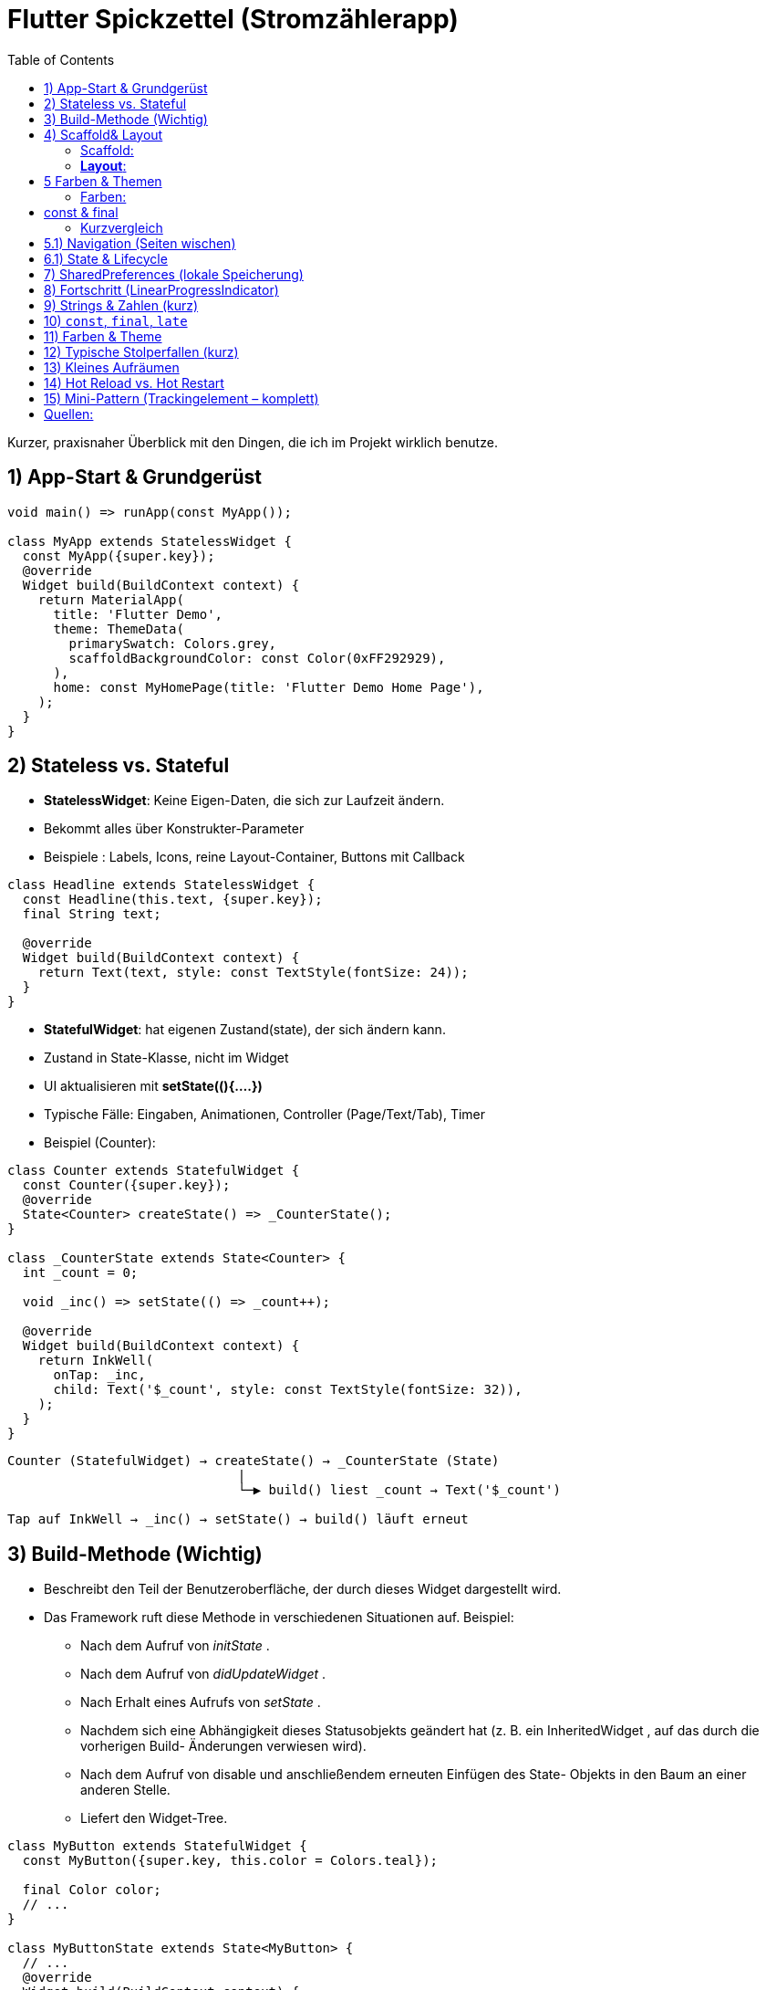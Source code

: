 :source-highlighter: highlightjs
:highlightjs-theme: atom-one-light
:kroki-server-url: https://kroki.io
:kroki-default-format: svg

= Flutter Spickzettel (Stromzählerapp)
:toc:
:icons: font

Kurzer, praxisnaher Überblick mit den Dingen, die ich im Projekt wirklich benutze.

== 1) App-Start & Grundgerüst
[source,dart]
----
void main() => runApp(const MyApp());

class MyApp extends StatelessWidget {
  const MyApp({super.key});
  @override
  Widget build(BuildContext context) {
    return MaterialApp(
      title: 'Flutter Demo',
      theme: ThemeData(
        primarySwatch: Colors.grey,
        scaffoldBackgroundColor: const Color(0xFF292929),
      ),
      home: const MyHomePage(title: 'Flutter Demo Home Page'),
    );
  }
}
----

== 2) Stateless vs. Stateful
* *StatelessWidget*: Keine Eigen-Daten, die sich zur Laufzeit ändern.
* Bekommt alles über Konstrukter-Parameter 
* Beispiele : Labels, Icons, reine Layout-Container, Buttons mit Callback

[source,dart]
----
class Headline extends StatelessWidget {
  const Headline(this.text, {super.key});
  final String text;

  @override
  Widget build(BuildContext context) {
    return Text(text, style: const TextStyle(fontSize: 24));
  }
}
----

* *StatefulWidget*: hat eigenen Zustand(state), der sich ändern kann.
* Zustand in State-Klasse, nicht im Widget
* UI aktualisieren mit **setState((){....})**
* Typische Fälle: Eingaben, Animationen, Controller (Page/Text/Tab), Timer
* Beispiel (Counter): 
[source,dart]
----
class Counter extends StatefulWidget {
  const Counter({super.key});
  @override
  State<Counter> createState() => _CounterState();
}

class _CounterState extends State<Counter> {
  int _count = 0;

  void _inc() => setState(() => _count++);

  @override
  Widget build(BuildContext context) {
    return InkWell(
      onTap: _inc,
      child: Text('$_count', style: const TextStyle(fontSize: 32)),
    );
  }
}
----
[source,txt]
----
Counter (StatefulWidget) → createState() → _CounterState (State)
                              |
                              └─▶ build() liest _count → Text('$_count')

Tap auf InkWell → _inc() → setState() → build() läuft erneut
----



== 3) Build-Methode (Wichtig)
* Beschreibt den Teil der Benutzeroberfläche, der durch dieses Widget dargestellt wird.

* Das Framework ruft diese Methode in verschiedenen Situationen auf. Beispiel:
 ** Nach dem Aufruf von _initState_ .
 ** Nach dem Aufruf von _didUpdateWidget_ .
 ** Nach Erhalt eines Aufrufs von _setState_ .
 ** Nachdem sich eine Abhängigkeit dieses Statusobjekts geändert hat (z. B. ein InheritedWidget , auf das durch die vorherigen Build- Änderungen verwiesen wird).
** Nach dem Aufruf von disable und anschließendem erneuten Einfügen des State- Objekts in den Baum an einer anderen Stelle.
** Liefert den Widget-Tree.
[source,dart]
----
class MyButton extends StatefulWidget {
  const MyButton({super.key, this.color = Colors.teal});

  final Color color;
  // ...
}

class MyButtonState extends State<MyButton> {
  // ...
  @override
  Widget build(BuildContext context) {
    return SpecialWidget(
      handler: () { print('color: ${widget.color}'); },
    );
  }
}
----

== 4) Scaffold& Layout  
=== Scaffold: 
* Grundgerüst der Seite (AppBar, Body, FAB, …).
* immer Zentral als Top-Level-Container einer MaterialApp implementiert.
[source,dart]
----
import 'package:flutter/material.dart';

MaterialApp(
  home: Scaffold(
    appBar: AppBar(title: const Text('Meine App')),
    body: const Center(child: Text('Hallo Welt')),
    floatingActionButton: FloatingActionButton(
      onPressed: () {},
      child: const Icon(Icons.add),
    ),
  ),
);
----

=== *Layout*: 

* 1. Wählen von einem Layout-Widget: 
https://docs.flutter.dev/ui/widgets/layout
[source,dart]
----
Center(
  // Content to be centered here.
)
----

* 2 Erstellen von sichtbaren Widget: https://docs.flutter.dev/ui/widgets
+
[source,dart]
----
Text('Hello World')
----
+

 ** Text : https://api.flutter.dev/flutter/widgets/Text-class.html
 ** Bilder : https://api.flutter.dev/flutter/widgets/Image-class.html
 ** icons : https://api.flutter.dev/flutter/material/Icons-class.html

* 3 sichtbares Widget zum Layout-Widget hinzufügen:
[source,dart]
----
const Center(
  child: Text('Hello World'),
),
----
** Hinweise:
- child = genau ein Kind -> „Wrapper“, die Verhalten/Aussehen ändern (zentrieren, polstern, ausrichten, klickbar machen).
[source,dart]
----
Center(
  child: Padding(
    padding: const EdgeInsets.all(16),
    child: Text('Hello World'),
  ),
)
----
- children = mehrere Kinder → „Layout-Container“, die positionieren (nebeneinander, untereinander, übereinander, scrollend).
[source,dart]
----
Row( //horizontal
  mainAxisAlignment: MainAxisAlignment.spaceBetween,
  children: const [
    Icon(Icons.flash_on),
    Text('Strom'),
    Icon(Icons.chevron_right),
  ],
)

----
- Kombination:
[source,dart]
----
Padding(                         // Single-Child
  padding: const EdgeInsets.all(16),
  child: Row(                    // Multi-Child
    children: const [
      Icon(Icons.bolt),
      SizedBox(width: 8),
      Text('Leistung'),
    ],
  ),
);
----

== 5 Farben & Themen 
=== Farben:
* Um eine bestimmte Darbe aus einem Farbfeld auszuwählen, geben Sie ein Index in das Farbeld ein und verwenden sie eine Ganzzahl für die gwünschte Farbe:
Farbpaletten : https://api.flutter.dev/flutter/material/Colors-class.html
[source,dart]
----
Color selection = Colors.green[400]!; // Selects a mid-range green.
----
* Farben können aber auch direkt verwendet werden.
[source,dart]
----
Container(
  color: Colors.blue, // same as Colors.blue[500] or Colors.blue.shade500
)
----

// Noch ausfüllen

== const & final
=== Kurzvergleich

[%header,cols="1,2,2,3"]
|===
| Wort | Wann fest? | Darf sich ändern? | Typische Verwendung

| +const+
| Compile-Time
| nein (tief immutable)
| feste Widgets/Styles, +EdgeInsets+, +Color+, +Duration+, Text

| +final+
| Runtime (beim ersten Setzen)
| nein
| Werte, die erst zur Laufzeit bekannt sind (API-Antwort, +Theme+, +MediaQuery+)
|===

* const vor Widget Konstruktoren wenn sich deren Inhalt nicht ändert.
[source,dart]
----
const kGap8 = SizedBox(height: 8);
const kScreenPadding = EdgeInsets.all(16);
const kBrand = Color(0xFF0B7A75);
----

* In Widgets: Props sind final, weil sie nach Konstruktion nicht mehr wechseln.
[source,dart]
----
class ReadingTile extends StatelessWidget {
  final double value;                // einmal gesetzt
  const ReadingTile({super.key, required this.value});

  @override
  Widget build(BuildContext context) {
    return ListTile(title: Text('${value.toStringAsFixed(2)} kWh'));
  }
}

----

== 5.1) Navigation (Seiten wischen)
* `PageView` + `PageController`
[source,dart]
----
final controller = PageController(initialPage: 0);
PageView(controller: controller, children: const [DetailPage(...), DetailPage(...)] )
----

== 6.1) State & Lifecycle
* `initState()` *nicht* `async` machen. Async-Arbeit in Helper auslagern.
* Nach `await` ggf. `if (!mounted) return;` vor `setState`.
[source,dart]
----
@override
void initState() {
  super.initState();
  _load(); // async Helper
}
----

== 7) SharedPreferences (lokale Speicherung)
* Einmal holen:
[source,dart]
----
final Future<SharedPreferences> _prefs = SharedPreferences.getInstance();
----
* Laden (Helper):
[source,dart]
----
Future<void> _load() async {
  final prefs = await _prefs;
  if (!mounted) return;
  setState(() => _counter = prefs.getInt(_storageKey) ?? 0);
}
----
* Speichern:
[source,dart]
----
Future<void> _save() async {
  (await _prefs).setInt(_storageKey, _counter);
}
----
* Stabiler Key (z. B. pro Tag & Einheit):
[source,dart]
----
late final String _storageKey;
@override
void initState() {
  super.initState();
  final now = DateTime.now();
  _storageKey = '${now.year}-${now.month}-${now.day}-${widget.unit}';
  _load();
}
----

== 8) Fortschritt (LinearProgressIndicator)
* `value` muss zwischen `0.0` und `1.0` liegen.
[source,dart]
----
double get _progress => (_counter / widget.max).clamp(0.0, 1.0);
LinearProgressIndicator(value: _progress, minHeight: 12);
----

== 9) Strings & Zahlen (kurz)
* String-Interpolation statt `+`:
[source,dart]
----
Text('$_counter / ${widget.max.toInt()} ${widget.unit}');
----
* Begrenzen:
[source,dart]
----
_counter = (_counter + 200).clamp(0, widget.max.toInt());
----

== 10) `const`, `final`, `late`
* `const`: compile-time konstant (auch bei Widgets → Performance).
* `final`: einmal zuweisen, dann fix (runtime).
* `late final`: später genau einmal setzen (z. B. in `initState`).

== 11) Farben & Theme
* Vordefiniert: `Colors.grey`, `Colors.white`.
* Hex-ARGB: `const Color(0xFF292929)` (FF = volle Deckkraft).
* `primarySwatch` erwartet *MaterialColor* (z. B. `Colors.grey`).
* Moderner Weg (optional): `ThemeData(colorScheme: ColorScheme.fromSeed(...))`.

== 12) Typische Stolperfallen (kurz)
* `initState` *nie* `async` → async-Helper nutzen.
* Nicht `SharedPreferences` mit `SharedPreferencesWithCache` mischen.
* Nicht `Color(Colors.white)` schreiben → `Colors.white` ist schon `Color`.
* Progress immer 0..1 (sonst Fehler/keine Anzeige).

== 13) Kleines Aufräumen
* `import 'dart:ffi';` brauche ich hier nicht → entfernen.
* Klassen-Namen: PascalCase (`DetailPage` statt `detailPage`) – Stilfrage, aber sauber.

== 14) Hot Reload vs. Hot Restart
* *Hot Reload* (Blitz): Code injizieren, State bleibt (schnell).
* *Hot Restart* (↻): App neu starten, State weg (nötig bei `initState`/`late`/Theme-Änderungen).

== 15) Mini-Pattern (Trackingelement – komplett)
[source,dart]
----
class Trackingelement extends StatefulWidget {
  const Trackingelement({
    super.key,
    required this.color,
    required this.iconData,
    required this.unit,
    required this.max,
  });
  final Color color;
  final IconData iconData;
  final String unit;
  final double max;

  @override
  State<Trackingelement> createState() => _TrackingelementState();
}

class _TrackingelementState extends State<Trackingelement> {
  final Future<SharedPreferences> _prefs = SharedPreferences.getInstance();
  int _counter = 0;
  late final String _storageKey;

  double get _progress => (_counter / widget.max).clamp(0.0, 1.0);

  @override
  void initState() {
    super.initState();
    final now = DateTime.now();
    _storageKey = '${now.year}-${now.month}-${now.day}-${widget.unit}';
    _load();
  }

  Future<void> _load() async {
    final prefs = await _prefs;
    if (!mounted) return;
    setState(() => _counter = prefs.getInt(_storageKey) ?? 0);
  }

  Future<void> _incrementCounter() async {
    setState(() => _counter = (_counter + 200).clamp(0, widget.max.toInt()));
    (await _prefs).setInt(_storageKey, _counter);
  }

  @override
  Widget build(BuildContext context) {
    return InkWell(
      onTap: _incrementCounter,
      child: Column(
        children: [
          Padding(
            padding: const EdgeInsetsDirectional.fromSTEB(32, 64, 32, 0),
            child: Row(
              children: [
                Icon(widget.iconData, color: Colors.white, size: 50),
                const SizedBox(width: 12),
                Text('$_counter / ${widget.max.toInt()} ${widget.unit}',
                  style: const TextStyle(color: Colors.white, fontSize: 35)),
              ],
            ),
          ),
          LinearProgressIndicator(value: _progress, color: widget.color, minHeight: 12),
        ],
      ),
    );
  }
}
----


== Quellen:
* api.flutter.dev
* flutter.de
* https://docs.flutter.dev/